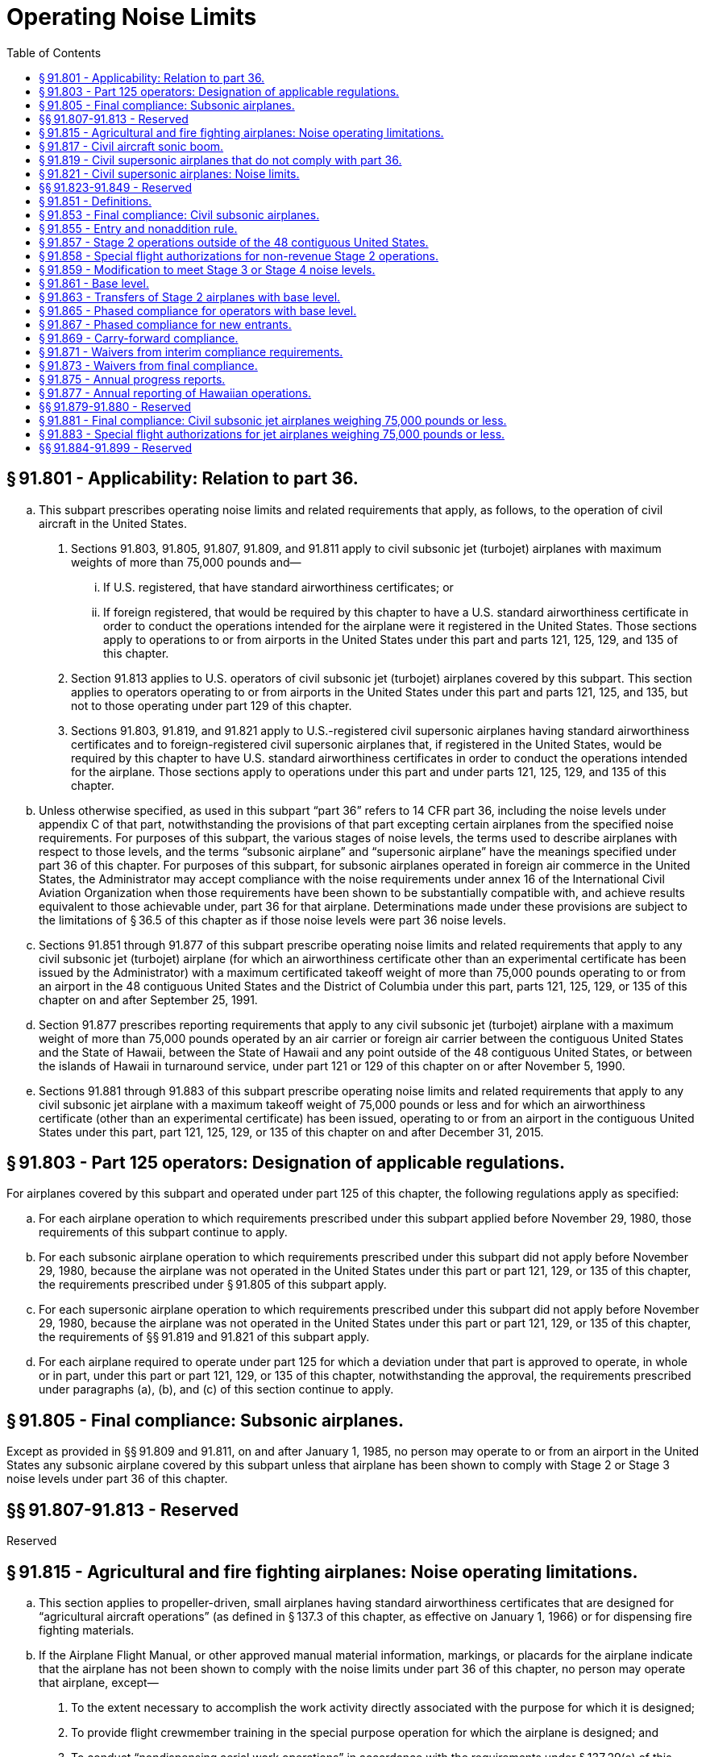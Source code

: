 # Operating Noise Limits
:toc:

## § 91.801 - Applicability: Relation to part 36.

[loweralpha]
. This subpart prescribes operating noise limits and related requirements that apply, as follows, to the operation of civil aircraft in the United States.
[arabic]
.. Sections 91.803, 91.805, 91.807, 91.809, and 91.811 apply to civil subsonic jet (turbojet) airplanes with maximum weights of more than 75,000 pounds and—
[lowerroman]
... If U.S. registered, that have standard airworthiness certificates; or
... If foreign registered, that would be required by this chapter to have a U.S. standard airworthiness certificate in order to conduct the operations intended for the airplane were it registered in the United States. Those sections apply to operations to or from airports in the United States under this part and parts 121, 125, 129, and 135 of this chapter.
.. Section 91.813 applies to U.S. operators of civil subsonic jet (turbojet) airplanes covered by this subpart. This section applies to operators operating to or from airports in the United States under this part and parts 121, 125, and 135, but not to those operating under part 129 of this chapter.
.. Sections 91.803, 91.819, and 91.821 apply to U.S.-registered civil supersonic airplanes having standard airworthiness certificates and to foreign-registered civil supersonic airplanes that, if registered in the United States, would be required by this chapter to have U.S. standard airworthiness certificates in order to conduct the operations intended for the airplane. Those sections apply to operations under this part and under parts 121, 125, 129, and 135 of this chapter.
. Unless otherwise specified, as used in this subpart “part 36” refers to 14 CFR part 36, including the noise levels under appendix C of that part, notwithstanding the provisions of that part excepting certain airplanes from the specified noise requirements. For purposes of this subpart, the various stages of noise levels, the terms used to describe airplanes with respect to those levels, and the terms “subsonic airplane” and “supersonic airplane” have the meanings specified under part 36 of this chapter. For purposes of this subpart, for subsonic airplanes operated in foreign air commerce in the United States, the Administrator may accept compliance with the noise requirements under annex 16 of the International Civil Aviation Organization when those requirements have been shown to be substantially compatible with, and achieve results equivalent to those achievable under, part 36 for that airplane. Determinations made under these provisions are subject to the limitations of § 36.5 of this chapter as if those noise levels were part 36 noise levels.
. Sections 91.851 through 91.877 of this subpart prescribe operating noise limits and related requirements that apply to any civil subsonic jet (turbojet) airplane (for which an airworthiness certificate other than an experimental certificate has been issued by the Administrator) with a maximum certificated takeoff weight of more than 75,000 pounds operating to or from an airport in the 48 contiguous United States and the District of Columbia under this part, parts 121, 125, 129, or 135 of this chapter on and after September 25, 1991.
. Section 91.877 prescribes reporting requirements that apply to any civil subsonic jet (turbojet) airplane with a maximum weight of more than 75,000 pounds operated by an air carrier or foreign air carrier between the contiguous United States and the State of Hawaii, between the State of Hawaii and any point outside of the 48 contiguous United States, or between the islands of Hawaii in turnaround service, under part 121 or 129 of this chapter on or after November 5, 1990.
. Sections 91.881 through 91.883 of this subpart prescribe operating noise limits and related requirements that apply to any civil subsonic jet airplane with a maximum takeoff weight of 75,000 pounds or less and for which an airworthiness certificate (other than an experimental certificate) has been issued, operating to or from an airport in the contiguous United States under this part, part 121, 125, 129, or 135 of this chapter on and after December 31, 2015.

## § 91.803 - Part 125 operators: Designation of applicable regulations.

For airplanes covered by this subpart and operated under part 125 of this chapter, the following regulations apply as specified:

[loweralpha]
. For each airplane operation to which requirements prescribed under this subpart applied before November 29, 1980, those requirements of this subpart continue to apply.
. For each subsonic airplane operation to which requirements prescribed under this subpart did not apply before November 29, 1980, because the airplane was not operated in the United States under this part or part 121, 129, or 135 of this chapter, the requirements prescribed under § 91.805 of this subpart apply.
. For each supersonic airplane operation to which requirements prescribed under this subpart did not apply before November 29, 1980, because the airplane was not operated in the United States under this part or part 121, 129, or 135 of this chapter, the requirements of §§ 91.819 and 91.821 of this subpart apply.
. For each airplane required to operate under part 125 for which a deviation under that part is approved to operate, in whole or in part, under this part or part 121, 129, or 135 of this chapter, notwithstanding the approval, the requirements prescribed under paragraphs (a), (b), and (c) of this section continue to apply.

## § 91.805 - Final compliance: Subsonic airplanes.

Except as provided in §§ 91.809 and 91.811, on and after January 1, 1985, no person may operate to or from an airport in the United States any subsonic airplane covered by this subpart unless that airplane has been shown to comply with Stage 2 or Stage 3 noise levels under part 36 of this chapter.

## §§ 91.807-91.813 - Reserved


Reserved

## § 91.815 - Agricultural and fire fighting airplanes: Noise operating limitations.

[loweralpha]
. This section applies to propeller-driven, small airplanes having standard airworthiness certificates that are designed for “agricultural aircraft operations” (as defined in § 137.3 of this chapter, as effective on January 1, 1966) or for dispensing fire fighting materials.
. If the Airplane Flight Manual, or other approved manual material information, markings, or placards for the airplane indicate that the airplane has not been shown to comply with the noise limits under part 36 of this chapter, no person may operate that airplane, except—
[arabic]
.. To the extent necessary to accomplish the work activity directly associated with the purpose for which it is designed;
.. To provide flight crewmember training in the special purpose operation for which the airplane is designed; and
              
.. To conduct “nondispensing aerial work operations” in accordance with the requirements under § 137.29(c) of this chapter.

## § 91.817 - Civil aircraft sonic boom.

[loweralpha]
. No person may operate a civil aircraft in the United States at a true flight Mach number greater than 1 except in compliance with conditions and limitations in an authorization to exceed Mach 1 issued to the operator under appendix B of this part.
. In addition, no person may operate a civil aircraft for which the maximum operating limit speed M*M0* exceeds a Mach number of 1, to or from an airport in the United States, unless—
[arabic]
.. Information available to the flight crew includes flight limitations that ensure that flights entering or leaving the United States will not cause a sonic boom to reach the surface within the United States; and
.. The operator complies with the flight limitations prescribed in paragraph (b)(1) of this section or complies with conditions and limitations in an authorization to exceed Mach 1 issued under appendix B of this part.

## § 91.819 - Civil supersonic airplanes that do not comply with part 36.

[loweralpha]
. *Applicability.* This section applies to civil supersonic airplanes that have not been shown to comply with the Stage 2 noise limits of part 36 in effect on October 13, 1977, using applicable trade-off provisions, and that are operated in the United States, after July 31, 1978.
. *Airport use.* Except in an emergency, the following apply to each person who operates a civil supersonic airplane to or from an airport in the United States:
[arabic]
.. Regardless of whether a type design change approval is applied for under part 21 of this chapter, no person may land or take off an airplane covered by this section for which the type design is changed, after July 31, 1978, in a manner constituting an “acoustical change” under § 21.93 unless the acoustical change requirements of part 36 are complied with.
.. No flight may be scheduled, or otherwise planned, for takeoff or landing after 10 p.m. and before 7 a.m. local time.

## § 91.821 - Civil supersonic airplanes: Noise limits.

Except for Concorde airplanes having flight time before January 1, 1980, no person may operate in the United States, a civil supersonic airplane that does not comply with Stage 2 noise limits of part 36 in effect on October 13, 1977, using applicable trade-off provisions.

## §§ 91.823-91.849 - Reserved


Reserved

## § 91.851 - Definitions.

For the purposes of §§ 91.851 through 91.877 of this subpart:

*Chapter 4 noise level* means a noise level at or below the maximum noise level prescribed in Chapter 4, Paragraph 4.4, Maximum Noise Levels, of the International Civil Aviation Organization (ICAO) Annex 16, Volume I, Amendment 7, effective March 21, 2002. The Director of the Federal Register in accordance with 5 U.S.C. 552(a) and 1 CFR part 51 approved the incorporation by reference of this document, which can be obtained from the International Civil Aviation Organization (ICAO), Document Sales Unit, 999 University Street, Montreal, Quebec H3C 5H7, Canada. Also, you may obtain documents on the Internet at *http://www.ICAO.int/eshop/index.cfm.* Copies may be reviewed at the U.S. Department of Transportation, Docket Operations, West Building Ground Floor, Room W12-140, 1200 New Jersey Avenue, SE., Washington, DC 20590 or at the National Archives and Records Administration (NARA). For information on the availability of this material at NARA, call 202-741-6030, or go to: *http://www.archives.gov/federal_register/code_of_federal_regulations/ibr_locations.html.*
              

*Contiguous United States* means the area encompassed by the 48 contiguous United States and the District of Columbia.

*Fleet* means those civil subsonic jet (turbojet) airplanes with a maximum certificated weight of more than 75,000 pounds that are listed on an operator's operations specifications as eligible for operation in the contiguous United States.

*Import* means a change in ownership of an airplane from a non-U.S. person to a U.S. person when the airplane is brought into the United States for operation.

*Operations specifications* means an enumeration of airplanes by type, model, series, and serial number operated by the operator or foreign air carrier on a given day, regardless of how or whether such airplanes are formally listed or designated by the operator.

*Owner* means any person that has indicia of ownership sufficient to register the airplane in the United States pursuant to part 47 of this chapter.

*New entrant* means an air carrier or foreign air carrier that, on or before November 5, 1990, did not conduct operations under part 121 or 129 of this chapter using an airplane covered by this subpart to or from any airport in the contiguous United States, but that initiates such operation after that date.

*Stage 2 noise levels* mean the requirements for Stage 2 noise levels as defined in part 36 of this chapter in effect on November 5, 1990.

*Stage 3 noise levels* mean the requirements for Stage 3 noise levels as defined in part 36 of this chapter in effect on November 5, 1990.

*Stage 4 noise level* means a noise level at or below the Stage 4 noise limit prescribed in part 36 of this chapter.

*Stage 2 airplane* means a civil subsonic jet (turbojet) airplane with a maximum certificated weight of 75,000 pounds or more that complies with Stage 2 noise levels as defined in part 36 of this chapter.

*Stage 3 airplane* means a civil subsonic jet (turbojet) airplane with a maximum certificated weight of 75,000 pounds or more that complies with Stage 3 noise levels as defined in part 36 of this chapter.

*Stage 4 airplane* means an airplane that has been shown not to exceed the Stage 4 noise limit prescribed in part 36 of this chapter. A Stage 4 airplane complies with all of the noise operating rules of this part.

## § 91.853 - Final compliance: Civil subsonic airplanes.

Except as provided in § 91.873, after December 31, 1999, no person shall operate to or from any airport in the contiguous United States any airplane subject to § 91.801(c) of this subpart, unless that airplane has been shown to comply with Stage 3 or Stage 4 noise levels.

## § 91.855 - Entry and nonaddition rule.

No person may operate any airplane subject to § 91.801(c) of this subpart to or from an airport in the contiguous United States unless one or more of the following apply:

[loweralpha]
. The airplane complies with Stage 3 or Stage 4 noise levels.
. The airplane complies with Stage 2 noise levels and was owned by a U.S. person on and since November 5, 1990. Stage 2 airplanes that meet these criteria and are leased to foreign airlines are also subject to the return provisions of paragraph (e) of this section.
. The airplane complies with Stage 2 noise levels, is owned by a non-U.S. person, and is the subject of a binding lease to a U.S. person effective before and on September 25, 1991. Any such airplane may be operated for the term of the lease in effect on that date, and any extensions thereof provided for in that lease.
. The airplane complies with Stage 2 noise levels and is operated by a foreign air carrier.
. The airplane complies with Stage 2 noise levels and is operated by a foreign operator other than for the purpose of foreign air commerce.
. The airplane complies with Stage 2 noise levels and—
[arabic]
.. On November 5, 1990, was owned by:
[lowerroman]
... A corporation, trust, or partnership organized under the laws of the United States or any State (including individual States, territories, possessions, and the District of Columbia);
... An individual who is a citizen of the United States; or
... An entity owned or controlled by a corporation, trust, partnership, or individual described in paragraph (f)(1) (i) or (ii) of this section; and
.. Enters into the United States not later than 6 months after the expiration of a lease agreement (including any extensions thereof) between an owner described in paragraph (f)(1) of this section and a foreign airline.
. The airplane complies with Stage 2 noise levels and was purchased by the importer under a written contract executed before November 5, 1990.
. Any Stage 2 airplane described in this section is eligible for operation in the contiguous United States only as provided under § 91.865 or 91.867.

## § 91.857 - Stage 2 operations outside of the 48 contiguous United States.

An operator of a Stage 2 airplane that is operating only between points outside the contiguous United States on or after November 5, 1990, must include in its operations specifications a statement that such airplane may not be used to provide air transportation to or from any airport in the contiguous United States.

## § 91.858 - Special flight authorizations for non-revenue Stage 2 operations.

[loweralpha]
. After December 31, 1999, any operator of a Stage 2 airplane over 75,000 pounds may operate that airplane in nonrevenue service in the contiguous United States only for the following purposes:
[arabic]
.. Sell, lease, or scrap the airplane;
.. Obtain modifications to meet Stage 3 noise levels;
.. Obtain scheduled heavy maintenance or significant modifications;
.. Deliver the airplane to a lessee or return it to a lessor;
.. Park or store the airplane; and
.. Prepare the airplane for any of the purposes listed in paragraph (a)(1) thru (a)(5) of this section.
. An operator of a Stage 2 airplane that needs to operate in the contiguous United States for any of the purposes listed above may apply to FAA's Office of Environment and Energy for a special flight authorization. The applicant must file in advance. Applications are due 30 days in advance of the planned flight and must provide the information necessary for the FAA to determine that the planned flight is within the limits prescribed in the law.

## § 91.859 - Modification to meet Stage 3 or Stage 4 noise levels.

For an airplane subject to § 91.801(c) of this subpart and otherwise prohibited from operation to or from an airport in the contiguous United States by § 91.855, any person may apply for a special flight authorization for that airplane to operate in the contiguous United States for the purpose of obtaining modifications to meet Stage 3 or Stage 4 noise levels.

## § 91.861 - Base level.

[loweralpha]
. *U.S. Operators.* The base level of a U.S. operator is equal to the number of owned or leased Stage 2 airplanes subject to § 91.801(c) of this subpart that were listed on that operator's operations specifications for operations to or from airports in the contiguous United States on any one day selected by the operator during the period January 1, 1990, through July 1, 1991, plus or minus adjustments made pursuant to paragraphs (a) (1) and (2).
[arabic]
.. The base level of a U.S. operator shall be increased by a number equal to the total of the following—
[lowerroman]
... The number of Stage 2 airplanes returned to service in the United States pursuant to § 91.855(f);
... The number of Stage 2 airplanes purchased pursuant to § 91.855(g); and
... Any U.S. operator base level acquired with a Stage 2 airplane transferred from another person under § 91.863.
.. The base level of a U.S. operator shall be decreased by the amount of U.S. operator base level transferred with the corresponding number of Stage 2 airplanes to another person under § 91.863.
. Foreign air carriers. The base level of a foreign air carrier is equal to the number of owned or leased Stage 2 airplanes that were listed on that carrier's U.S. operations specifications on any one day during the period January 1, 1990, through July 1, 1991, plus or minus any adjustments to the base levels made pursuant to paragraphs (b) (1) and (2).
[arabic]
.. The base level of a foreign air carrier shall be increased by the amount of foreign air carrier base level acquired with a Stage 2 airplane from another person under § 91.863.
.. The base level of a foreign air carrier shall be decreased by the amount of foreign air carrier base level transferred with a Stage 2 airplane to another person under § 91.863.
. New entrants do not have a base level.

## § 91.863 - Transfers of Stage 2 airplanes with base level.

[loweralpha]
. Stage 2 airplanes may be transferred with or without the corresponding amount of base level. Base level may not be transferred without the corresponding number of Stage 2 airplanes.
. No portion of a U.S. operator's base level established under § 91.861(a) may be used for operations by a foreign air carrier. No portion of a foreign air carrier's base level established under § 91.861(b) may be used for operations by a U.S. operator.
. Whenever a transfer of Stage 2 airplanes with base level occurs, the transferring and acquiring parties shall, within 10 days, jointly submit written notification of the transfer to the FAA, Office of Environment and Energy. Such notification shall state:
[arabic]
.. The names of the transferring and acquiring parties;
.. The name, address, and telephone number of the individual responsible for submitting the notification on behalf of the transferring and acquiring parties;
.. The total number of Stage 2 airplanes transferred, listed by airplane type, model, series, and serial number;
.. The corresponding amount of base level transferred and whether it is U.S. operator or foreign air carrier base level; and
.. The effective date of the transaction.
. If, taken as a whole, a transaction or series of transactions made pursuant to this section does not produce an increase or decrease in the number of Stage 2 airplanes for either the acquiring or transferring operator, such transaction or series of transactions may not be used to establish compliance with the requirements of § 91.865.

## § 91.865 - Phased compliance for operators with base level.

Except as provided in paragraph (a) of this section, each operator that operates an airplane under part 91, 121, 125, 129, or 135 of this chapter, regardless of the national registry of the airplane, shall comply with paragraph (b) or (d) of this section at each interim compliance date with regard to its subsonic airplane fleet covered by § 91.801(c) of this subpart.

[loweralpha]
. This section does not apply to new entrants covered by § 91.867 or to foreign operators not engaged in foreign air commerce.
. Each operator that chooses to comply with this paragraph pursuant to any interim compliance requirement shall reduce the number of Stage 2 airplanes it operates that are eligible for operation in the contiguous United States to a maximum of:
[arabic]
.. After December 31, 1994, 75 percent of the base level held by the operator;
.. After December 31, 1996, 50 percent of the base level held by the operator;
.. After December 31, 1998, 25 percent of the base level held by the operator.
. Except as provided under § 91.871, the number of Stage 2 airplanes that must be reduced at each compliance date contained in paragraph (b) of this section shall be determined by reference to the amount of base level held by the operator on that compliance date, as calculated under § 91.861.
. Each operator that chooses to comply with this paragraph pursuant to any interim compliance requirement shall operate a fleet that consists of:
[arabic]
.. After December 31, 1994, not less than 55 percent Stage 3 airplanes;
.. After December 31, 1996, not less than 65 percent Stage 3 airplanes;
.. After December 31, 1998, not less than 75 percent Stage 3 airplanes.
. Calculations resulting in fractions may be rounded to permit the continued operation of the next whole number of Stage 2 airplanes.

## § 91.867 - Phased compliance for new entrants.

[loweralpha]
. New entrant U.S. air carriers.
[arabic]
.. A new entrant initiating operations under part 121 of this chapter on or before December 31, 1994, may initiate service without regard to the percentage of its fleet composed of Stage 3 airplanes.
.. After December 31, 1994, at least 25 percent of the fleet of a new entrant must comply with Stage 3 noise levels.
.. After December 31, 1996, at least 50 percent of the fleet of a new entrant must comply with Stage 3 noise levels.
.. After December 31, 1998, at least 75 percent of the fleet of a new entrant must comply with Stage 3 noise levels.
. New entrant foreign air carriers.
[arabic]
.. A new entrant foreign air carrier initiating part 129 operations on or before December 31, 1994, may initiate service without regard to the percentage of its fleet composed of Stage 3 airplanes.
.. After December 31, 1994, at least 25 percent of the fleet on U.S. operations specifications of a new entrant foreign air carrier must comply with Stage 3 noise levels.
.. After December 31, 1996, at least 50 percent of the fleet on U.S. operations specifications of a new entrant foreign air carrier must comply with Stage 3 noise levels.
.. After December 31, 1998, at least 75 percent of the fleet on U.S. operations specifications of a new entrant foreign air carrier must comply with Stage 3 noise levels.
. Calculations resulting in fractions may be rounded to permit the continued operation of the next whole number of Stage 2 airplanes.

## § 91.869 - Carry-forward compliance.

[loweralpha]
. Any operator that exceeds the requirements of paragraph (b) of § 91.865 of this part on or before December 31, 1994, or on or before December 31, 1996, may claim a credit that may be applied at a subsequent interim compliance date.
. Any operator that eliminates or modifies more Stage 2 airplanes pursuant to § 91.865(b) than required as of December 31, 1994, or December 31, 1996, may count the number of additional Stage 2 airplanes reduced as a credit toward—
[arabic]
.. The number of Stage 2 airplanes it would otherwise be required to reduce following a subsequent interim compliance date specified in § 91.865(b); or
.. The number of Stage 3 airplanes it would otherwise be required to operate in its fleet following a subsequent interim compliance date to meet the percentage requirements specified in § 91.865(d).

## § 91.871 - Waivers from interim compliance requirements.

[loweralpha]
. Any U.S. operator or foreign air carrier subject to the requirements of § 91.865 or 91.867 of this subpart may request a waiver from any individual compliance requirement.
. Applications must be filed with the Secretary of Transportation at least 120 days prior to the compliance date from which the waiver is requested.
. Applicants must show that a grant of waiver would be in the public interest, and must include in its application its plans and activities for modifying its fleet, including evidence of good faith efforts to comply with the requirements of § 91.865 or § 91.867. The application should contain all information the applicant considers relevant, including, as appropriate, the following:
[arabic]
.. The applicant's balance sheet and cash flow positions;
              
.. The composition of the applicant's current fleet; and
.. The applicant's delivery position with respect to new airplanes or noise-abatement equipment.
. Waivers will be granted only upon a showing by the applicant that compliance with the requirements of § 91.865 or 91.867 at a particular interim compliance date is financially onerous, physically impossible, or technologically infeasible, or that it would have an adverse effect on competition or on service to small communities.
. The conditions of any waiver granted under this section shall be determined by the circumstances presented in the application, but in no case may the term extend beyond the next interim compliance date.
. A summary of any request for a waiver under this section will be published in the *Federal Register,* and public comment will be invited. Unless the Secretary finds that circumstances require otherwise, the public comment period will be at least 14 days.

## § 91.873 - Waivers from final compliance.

[loweralpha]
. A U.S. air carrier or a foreign air carrier may apply for a waiver from the prohibition contained in § 91.853 of this part for its remaining Stage 2 airplanes, provided that, by July 1, 1999, at least 85 percent of the airplanes used by the carrier to provide service to or from an airport in the contiguous United States will comply with the Stage 3 noise levels.
. An application for the waiver described in paragraph (a) of this section must be filed with the Secretary of Transportation no later than January 1, 1999, or, in the case of a foreign air carrier, no later than April 20, 2000. Such application must include a plan with firm orders for replacing or modifying all airplanes to comply with Stage 3 noise levels at the earliest practicable time.
. To be eligible to apply for the waiver under this section, a new entrant U.S. air carrier must initiate service no later than January 1, 1999, and must comply fully with all provisions of this section.
. The Secretary may grant a waiver under this section if the Secretary finds that granting such waiver is in the public interest. In making such a finding, the Secretary shall include consideration of the effect of granting such waiver on competition in the air carrier industry and the effect on small community air service, and any other information submitted by the applicant that the Secretary considers relevant.
. The term of any waiver granted under this section shall be determined by the circumstances presented in the application, but in no case will the waiver permit the operation of any Stage 2 airplane covered by this subchapter in the contiguous United States after December 31, 2003.
. A summary of any request for a waiver under this section will be published in the *Federal Register,* and public comment will be invited. Unless the secretary finds that circumstances require otherwise, the public comment period will be at least 14 days.

## § 91.875 - Annual progress reports.

[loweralpha]
. Each operator subject to § 91.865 or § 91.867 of this chapter shall submit an annual report to the FAA, Office of Environment and Energy, on the progress it has made toward complying with the requirements of that section. Such reports shall be submitted no later than 45 days after the end of a calendar year. All progress reports must provide the information through the end of the calendar year, be certified by the operator as true and complete (under penalty of 18 U.S.C. 1001), and include the following information:
[arabic]
.. The name and address of the operator;
.. The name, title, and telephone number of the person designated by the operator to be responsible for ensuring the accuracy of the information in the report;
.. The operator's progress during the reporting period toward compliance with the requirements of § 91.853, § 91.865 or § 91.867. For airplanes on U.S. operations specifications, each operator shall identify the airplanes by type, model, series, and serial number.
[lowerroman]
... Each Stage 2 airplane added or removed from operation or U.S. operations specifications (grouped separately by those airplanes acquired with and without base level);
... Each Stage 2 airplane modified to Stage 3 noise levels (identifying the manufacturer and model of noise abatement retrofit equipment;
... Each Stage 3 airplane on U.S. operations specifications as of the last day of the reporting period; and
... For each Stage 2 airplane transferred or acquired, the name and address of the recipient or transferor; and, if base level was transferred, the person to or from whom base level was transferred or acquired pursuant to Section 91.863 along with the effective date of each base level transaction, and the type of base level transferred or acquired.
. Each operator subject to § 91.865 or § 91.867 of this chapter shall submit an initial progress report covering the period from January 1, 1990, through December 31, 1991, and provide:
[arabic]
.. For each operator subject to § 91.865:
[lowerroman]
... The date used to establish its base level pursuant to § 91.861(a); and
... A list of those Stage 2 airplanes (by type, model, series and serial number) in its base level, including adjustments made pursuant to § 91.861 after the date its base level was established.
.. For each U.S. operator:
[lowerroman]
... A plan to meet the compliance schedules in § 91.865 or § 91.867 and the final compliance date of § 91.853, including the schedule for delivery of replacement Stage 3 airplanes or the installation of noise abatement retrofit equipment; and
... A separate list (by type, model, series, and serial number) of those airplanes included in the operator's base level, pursuant to § 91.861(a)(1) (i) and (ii), under the categories “returned” or “purchased,” along with the date each was added to its operations specifications.
. Each operator subject to § 91.865 or § 91.867 of this chapter shall submit subsequent annual progress reports covering the calendar year preceding the report and including any changes in the information provided in paragraphs (a) and (b) of this section; including the use of any carry-forward credits pursuant to § 91.869.
. An operator may request, in any report, that specific planning data be considered proprietary.
. If an operator's actions during any reporting period cause it to achieve compliance with § 91.853, the report should include a statement to that effect. Further progress reports are not required unless there is any change in the information reported pursuant to paragraph (a) of this section.
. For each U.S. operator subject to § 91.865, progress reports submitted for calendar years 1994, 1996, and 1998, shall also state how the operator achieved compliance with the requirements of that section, i.e.—
[arabic]
.. By reducing the number of Stage 2 airplanes in its fleet to no more than the maximum permitted percentage of its base level under § 91.865(b), or
.. By operating a fleet that consists of at least the minimum required percentage of Stage 3 airplanes under § 91.865(d).

## § 91.877 - Annual reporting of Hawaiian operations.

[loweralpha]
. Each air carrier or foreign air carrier subject to § 91.865 or § 91.867 of this part that conducts operations between the contiguous United States and the State of Hawaii, between the State of Hawaii and any point outside of the contiguous United States, or between the islands of Hawaii in turnaround service, on or since November 5, 1990, shall include in its annual report the information described in paragraph (c) of this section.
. Each air carrier or foreign air carrier not subject to § 91.865 or § 91.867 of this part that conducts operations between the contiguous U.S. and the State of Hawaii, between the State of Hawaii and any point outside of the contiguous United States, or between the islands of Hawaii in turnaround service, on or since November 5, 1990, shall submit an annual report to the FAA, Office of Environment and Energy, on its compliance with the Hawaiian operations provisions of 49 U.S.C. 47528. Such reports shall be submitted no later than 45 days after the end of a calendar year. All progress reports must provide the information through the end of the calendar year, be certified by the operator as true and complete (under penalty of 18 U.S.C. 1001), and include the following information—
[arabic]
.. The name and address of the air carrier or foreign air carrier;
.. The name, title, and telephone number of the person designated by the air carrier or foreign air carrier to be responsible for ensuring the accuracy of the information in the report; and
.. The information specified in paragraph (c) of this section.
. The following information must be included in reports filed pursuant to this section—
[arabic]
.. For operations conducted between the contiguous United States and the State of Hawaii—
[lowerroman]
... The number of Stage 2 airplanes used to conduct such operations as of November 5, 1990;
... Any change to that number during the calendar year being reported, including the date of such change;
.. For air carriers that conduct inter-island turnaround service in the State of Hawaii—
[lowerroman]
... The number of Stage 2 airplanes used to conduct such operations as of November 5, 1990;
... Any change to that number during the calendar year being reported, including the date of such change;
... For an air carrier that provided inter-island trunaround service within the state of Hawaii on November 5, 1990, the number reported under paragraph (c)(2)(i) of this section may include all Stage 2 airplanes with a maximum certificated takeoff weight of more than 75,000 pounds that were owned or leased by the air carrier on November 5, 1990, regardless of whether such airplanes were operated by that air carrier or foreign air carrier on that date.
.. For operations conducted between the State of Hawaii and a point outside the contiguous United States—
[lowerroman]
... The number of Stage 2 airplanes used to conduct such operations as of November 5, 1990; and
... Any change to that number during the calendar year being reported, including the date of such change.
. Reports or amended reports for years predating this regulation are required to be filed concurrently with the next annual report.

## §§ 91.879-91.880 - Reserved


Reserved

## § 91.881 - Final compliance: Civil subsonic jet airplanes weighing 75,000 pounds or less.

Except as provided in § 91.883, after December 31, 2015, a person may not operate to or from an airport in the contiguous United States a civil subsonic jet airplane subject to § 91.801(e) of this subpart unless that airplane has been shown to comply with Stage 3 noise levels.

## § 91.883 - Special flight authorizations for jet airplanes weighing 75,000 pounds or less.

[loweralpha]
. After December 31, 2015, an operator of a jet airplane weighing 75,000 pounds or less that does not comply with Stage 3 noise levels may, when granted a special flight authorization by the FAA, operate that airplane in the contiguous United States only for one of the following purposes:
[arabic]
.. To sell, lease, or use the airplane outside the 48 contiguous States;
.. To scrap the airplane;
.. To obtain modifications to the airplane to meet Stage 3 noise levels;
.. To perform scheduled heavy maintenance or significant modifications on the airplane at a maintenance facility located in the contiguous 48 States;
.. To deliver the airplane to an operator leasing the airplane from the owner or return the airplane to the lessor;
.. To prepare, park, or store the airplane in anticipation of any of the activities described in paragraphs (a)(1) through (a)(5) of this section;
.. To provide transport of persons and goods in the relief of an emergency situation; or
              
.. To divert the airplane to an alternative airport in the 48 contiguous States on account of weather, mechanical, fuel, air traffic control, or other safety reasons while conducting a flight in order to perform any of the activities described in paragraphs (a)(1) through (a)(7) of this section.
. An operator of an affected airplane may apply for a special flight authorization for one of the purposes listed in paragraph (a) of this section by filing an application with the FAA's Office of Environment and Energy. Except for emergency relief authorizations sought under paragraph (a)(7) of this section, applications must be filed at least 30 days in advance of the planned flight. All applications must provide the information necessary for the FAA to determine that the planned flight is within the limits prescribed in the law.

## §§ 91.884-91.899 - Reserved


Reserved

